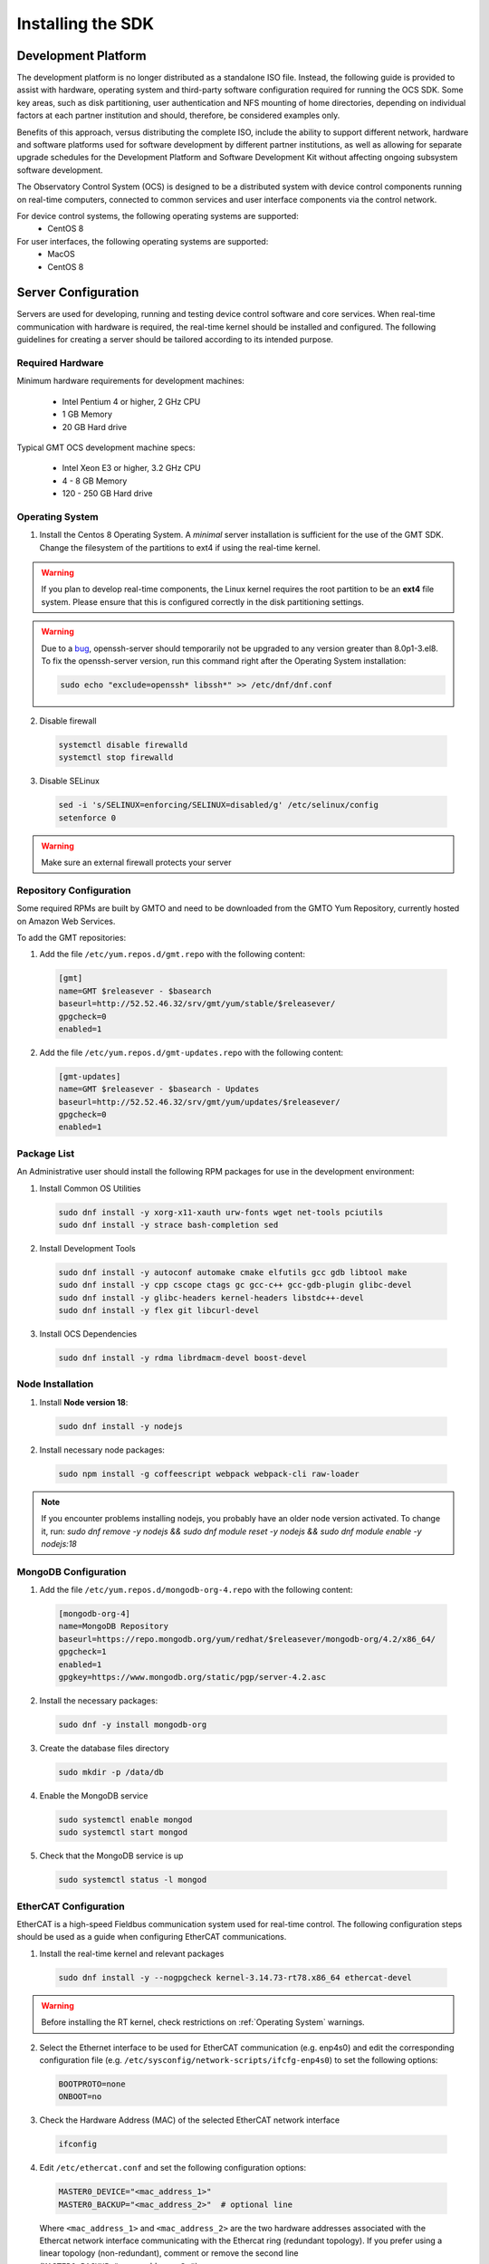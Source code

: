 .. _installation:

Installing the SDK
==================

Development Platform
--------------------

The development platform is no longer distributed as a standalone ISO file. Instead, the following guide is provided to assist with hardware, operating system and third-party software configuration required for running the OCS SDK. Some key areas, such as disk partitioning, user authentication and NFS mounting of home directories, depending on individual factors at each partner institution and should, therefore, be considered examples only.

Benefits of this approach, versus distributing the complete ISO, include the ability to support different network, hardware and software platforms used for software development by different partner institutions, as well as allowing for separate upgrade schedules for the Development Platform and Software Development Kit without affecting ongoing subsystem software development.

The Observatory Control System (OCS) is designed to be a distributed system with device control components running on real-time computers, connected to common services and user interface components via the control network.

For device control systems, the following operating systems are supported:
    - CentOS 8

For user interfaces, the following operating systems are supported:
    - MacOS
    - CentOS 8

Server Configuration
--------------------

Servers are used for developing, running and testing device control software and core services. When real-time communication with hardware is required, the real-time kernel should be installed and configured. The following guidelines for creating a server should be tailored according to its intended purpose.

Required Hardware
.................

Minimum hardware requirements for development machines:

  * Intel Pentium 4 or higher, 2 GHz CPU
  * 1 GB Memory
  * 20 GB Hard drive

Typical GMT OCS development machine specs:

  * Intel Xeon E3 or higher, 3.2 GHz CPU
  * 4 - 8 GB Memory
  * 120 - 250 GB Hard drive


.. _Operating system:
Operating System
................

1. Install the Centos 8 Operating System. A `minimal` server installation is sufficient for the use of the GMT SDK.
   Change the filesystem of the partitions to ext4 if using the real-time kernel.

.. warning::
  If you plan to develop real-time components, the Linux kernel requires the root partition to be an **ext4** file system. Please ensure that this is configured correctly in the disk partitioning settings.

.. warning::
  Due to a `bug <https://bugzilla.redhat.com/show_bug.cgi?id=1812120>`_, openssh-server should temporarily not be
  upgraded to any version greater than 8.0p1-3.el8. To fix the openssh-server version, run this command right after the
  Operating System installation:


  .. code-block:: bash

    sudo echo "exclude=openssh* libssh*" >> /etc/dnf/dnf.conf

2. Disable firewall

  .. code-block:: bash

    systemctl disable firewalld
    systemctl stop firewalld

3. Disable SELinux

  .. code-block:: bash

    sed -i 's/SELINUX=enforcing/SELINUX=disabled/g' /etc/selinux/config
    setenforce 0

.. warning::
  Make sure an external firewall protects your server


Repository Configuration
........................

Some required RPMs are built by GMTO and need to be downloaded from the GMTO Yum Repository, currently hosted on Amazon Web Services.

To add the GMT repositories:

1. Add the file ``/etc/yum.repos.d/gmt.repo`` with the following content:

  .. code-block:: bash

    [gmt]
    name=GMT $releasever - $basearch
    baseurl=http://52.52.46.32/srv/gmt/yum/stable/$releasever/
    gpgcheck=0
    enabled=1

2. Add the file ``/etc/yum.repos.d/gmt-updates.repo`` with the following content:

  .. code-block:: bash

    [gmt-updates]
    name=GMT $releasever - $basearch - Updates
    baseurl=http://52.52.46.32/srv/gmt/yum/updates/$releasever/
    gpgcheck=0
    enabled=1


Package List
............

An Administrative user should install the following RPM packages for use in the development environment:

1. Install Common OS Utilities

  .. code-block:: bash

    sudo dnf install -y xorg-x11-xauth urw-fonts wget net-tools pciutils
    sudo dnf install -y strace bash-completion sed

2. Install Development Tools

  .. code-block:: bash

    sudo dnf install -y autoconf automake cmake elfutils gcc gdb libtool make
    sudo dnf install -y cpp cscope ctags gc gcc-c++ gcc-gdb-plugin glibc-devel
    sudo dnf install -y glibc-headers kernel-headers libstdc++-devel
    sudo dnf install -y flex git libcurl-devel

3. Install OCS Dependencies

  .. code-block:: bash

    sudo dnf install -y rdma librdmacm-devel boost-devel

Node Installation
.................

1. Install **Node version 18**:

  .. code-block:: bash

    sudo dnf install -y nodejs

2. Install necessary node packages:

  .. code-block:: bash

    sudo npm install -g coffeescript webpack webpack-cli raw-loader

.. note::

   If you encounter problems installing nodejs, you probably have an older node version activated.
   To change it, run:
   `sudo dnf remove -y nodejs && sudo dnf module reset -y nodejs && sudo dnf module enable -y nodejs:18`


MongoDB Configuration
.....................

1. Add the file ``/etc/yum.repos.d/mongodb-org-4.repo`` with the following content:

  .. code-block:: bash

     [mongodb-org-4]
     name=MongoDB Repository
     baseurl=https://repo.mongodb.org/yum/redhat/$releasever/mongodb-org/4.2/x86_64/
     gpgcheck=1
     enabled=1
     gpgkey=https://www.mongodb.org/static/pgp/server-4.2.asc

2. Install the necessary packages:

  .. code-block:: bash

    sudo dnf -y install mongodb-org

3. Create the database files directory

  .. code-block:: bash

    sudo mkdir -p /data/db

4. Enable the MongoDB service

  .. code-block:: bash

    sudo systemctl enable mongod
    sudo systemctl start mongod

5. Check that the MongoDB service is up

  .. code-block:: bash

    sudo systemctl status -l mongod


EtherCAT Configuration
......................

EtherCAT is a high-speed Fieldbus communication system used for real-time control. The following configuration steps should be used as a guide when configuring EtherCAT communications.

1. Install the real-time kernel and relevant packages

  .. code-block:: bash

    sudo dnf install -y --nogpgcheck kernel-3.14.73-rt78.x86_64 ethercat-devel

.. warning::
  Before installing the RT kernel, check restrictions on :ref:`Operating System` warnings.


2. Select the Ethernet interface to be used for EtherCAT communication (e.g. enp4s0) and edit the corresponding configuration file (e.g. ``/etc/sysconfig/network-scripts/ifcfg-enp4s0``) to set the following options:

  .. code-block:: bash

    BOOTPROTO=none
    ONBOOT=no

3. Check the Hardware Address (MAC) of the selected EtherCAT network interface

  .. code-block:: bash

    ifconfig

4. Edit ``/etc/ethercat.conf`` and set the following configuration options:

  .. code-block:: bash

    MASTER0_DEVICE="<mac_address_1>"
    MASTER0_BACKUP="<mac_address_2>"  # optional line

  Where ``<mac_address_1>`` and ``<mac_address_2>`` are the two hardware addresses associated with the Ethercat network interface communicating with the Ethercat ring (redundant topology). If you prefer using a linear topology (non-redundant), comment or remove the second line (``MASTER0_BACKUP="<mac_address_2>"``).

5. Edit ``/usr/lib/systemd/system/ethercat.service`` and uncomment the following line:

  .. code-block:: bash

    Before=network.service

6. Reboot into the RT Kernel, if you're not in it already.

7. Enable the Ethercat service

  .. code-block:: bash

    sudo systemctl enable ethercat
    sudo systemctl start ethercat

8. Edit ``/etc/security/limits.d/99-realtime.conf`` and add the following options:

  .. code-block:: bash

    @realtime - rtprio 99
    @realtime - memlock unlimited

9. Add a new group and add the "gmto" user to it.

  .. code-block:: bash

    $ sudo groupadd -f -g 2001 realtime
    $ sudo usermod --groups realtime gmto

8. Test the Ethercat configuration

  .. code-block:: bash

    ethercat master
    ethercat slaves

If the ``ethercat master`` command does not produce the correct output, ensure that you're currently running the real-time kernel. If the ``ethercat slaves`` command produces no output, check that the ethernet cable is connected to the correct port as configured above.


Network Time Protocol Configuration
...................................

For general network timekeeping, use NTP, unless Precision Time Protocol is required.

1. Install the necessary packages:

  .. code-block:: bash

    sudo dnf install -y chrony

2. Enable the NTP Service

  .. code-block:: bash

    sudo systemctl enable chronyd

3. Check date/time servers

  .. code-block:: bash

    sudo chronyc sources


Software Development Kit (SDK)
------------------------------

The Software Development Kit is distributed as a TAR file and can be downloaded from the GMTO release server.

The SDK should be installed in a **Global GMT Software Location**, defined by the GMT_GLOBAL environment variable (default value: /opt/gmt). A **Local Working Directory**, defined by the GMT_LOCAL variable, is used as a unique workspace for individual developers. The local working directory typically resides underneath the /home/<username> directory.

1. Download the latest SDK distribution:

  .. code-block:: bash

    wget http://52.52.46.32/srv/gmt/releases/sdk/linux/gmt-sdk.tar.gz

2. Extract the TAR file in the /opt directory, into a new folder for the latest release:

  .. code-block:: bash

    sudo mkdir /opt/gmt_release_1.10.0
    sudo tar -xzvf gmt-sdk.tar.gz -C /opt/gmt_release_1.10.0

  where gmt-sdk.tar.gz is the file downloaded in step 1.

3. Create a symbolic link from the **Global GMT Software Location** to the latest release:

  .. code-block:: bash

    sudo ln -sfn /opt/gmt_release_1.10.0 /opt/gmt

4. Create a **Local Working Directory**

  .. code-block:: bash

    mkdir <local_working_dir>

  where ``<local_working_dir>`` is in the current users' home directory, for example, ~/work. The GMT software modules developed by the user are created in this folder.

5. Add the following lines to your .bash_profile (or .kshrc or .bashrc depending on your preferred shell)

  .. code-block:: bash

    export GMT_GLOBAL=/opt/gmt
    export GMT_LOCAL=<local_working_dir>
    source $GMT_GLOBAL/bin/gmt_env.sh

  This will ensure that the environment variables are correctly configured when opening a new terminal. Please log out and back in for the changes to take effect. To configure the environment for the current shell, run the commands manually.

6. Check the values of the environment variables:

  .. code-block:: bash

    gmt_env

7. Install Node Modules

  .. code-block:: bash

    cd $GMT_GLOBAL
    npm install

    cd $GMT_LOCAL
    cp $GMT_GLOBAL/package.json ./
    npm install

  Install global node modules for `Webpack` and `Coffeescript`.

  .. code-block:: bash

    sudo npm install -g coffeescript webpack webpack-cli coffee-loader

8. Initialize the Development Environment:

  .. code-block:: bash

    cd $GMT_LOCAL
    gds init

  The correct folders will be created in the $GMT_LOCAL directory for use when compiling and running modules.

9. Create a **modules** directory in $GMT_LOCAL

  .. code-block:: bash

    cd $GMT_LOCAL
    mkdir modules

10. Create the **bundles.coffee** and **ocs_local_bundle.coffee** files, defining the local modules under development

  These files may be copied from $GMT_GLOBAL and then edited to reflect the developer's configuration.

  .. code-block:: bash

    mkdir $GMT_LOCAL/etc/bundles
    cp $GMT_GLOBAL/etc/bundles/bundles.coffee $GMT_LOCAL/etc/bundles/
    cp $GMT_GLOBAL/etc/bundles/ocs_local_bundle.coffee $GMT_LOCAL/etc/bundles/

  Edit **bundles.coffee** to point to the ocs_local_bundle.coffee file

  .. code-block:: bash

    module.exports =
        ocs_local_bundle:   {scope: "local",  desc: "GMT iSample and HDK bundle"}

  Edit **ocs_local_bundle.coffee** to include the ISample and HDK modules, or other modules that you are working on

  .. code-block:: bash

     module.exports =
     name:      "local"
     desc:      "List of local development modules"
     elements:
         isample_dcs: { active: true, test: false, developer: 'gmto', domain: 'idcs' }
         hdk_dcs:     { active: true, test: false, developer: 'gmto', domain: 'idcs' }

11. Build all model files from modules in your ocs_local_bundles definition using webpack. For example:

  .. code-block:: bash

    cd $GMT_LOCAL/modules/ocs_hdk_dcs/model
    webpack
    cd $GMT_LOCAL/modules/ocs_isample_dcs/model
    webpack

12. Python frameworks installation: Install Miniconda (or Anaconda)

  .. code-block:: bash

    wget -q https://repo.anaconda.com/miniconda/Miniconda3-latest-Linux-x86_64.sh
    bash Miniconda3-latest-Linux-x86_64.sh -b -p $HOME/miniconda
    echo 'eval "$($HOME/miniconda/bin/conda shell.bash hook)"' >> $HOME/.bashrc

13. Create a conda environment (optional)

  .. code-block:: bash

    conda create -y -n gmt python=3
    conda activate gmt

14. Install dependencies

  .. code-block:: bash

    conda install -y conda-build msgpack-python
    pip install -U cson

15. Link frameworks dir to Anaconda's paths

  .. code-block:: bash

    conda develop "$GMT_GLOBAL/lib/py/"

